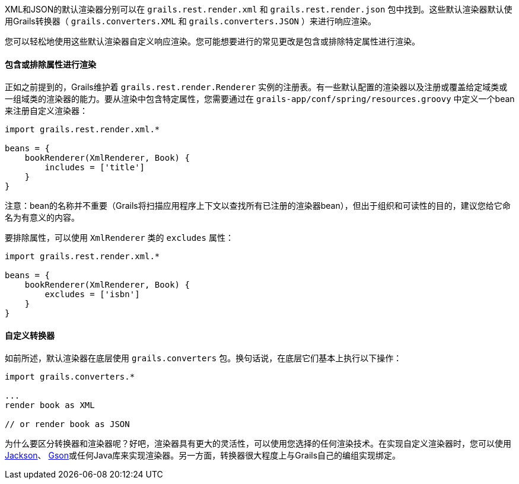 XML和JSON的默认渲染器分别可以在 `grails.rest.render.xml` 和 `grails.rest.render.json` 包中找到。这些默认渲染器默认使用Grails转换器（ `grails.converters.XML` 和 `grails.converters.JSON` ）来进行响应渲染。

您可以轻松地使用这些默认渲染器自定义响应渲染。您可能想要进行的常见更改是包含或排除特定属性进行渲染。

==== 包含或排除属性进行渲染

正如之前提到的，Grails维护着 `grails.rest.render.Renderer` 实例的注册表。有一些默认配置的渲染器以及注册或覆盖给定域类或一组域类的渲染器的能力。要从渲染中包含特定属性，您需要通过在 `grails-app/conf/spring/resources.groovy` 中定义一个bean来注册自定义渲染器：

[source,groovy]
----
import grails.rest.render.xml.*

beans = {
    bookRenderer(XmlRenderer, Book) {
        includes = ['title']
    }
}
----

注意：bean的名称并不重要（Grails将扫描应用程序上下文以查找所有已注册的渲染器bean），但出于组织和可读性的目的，建议您给它命名为有意义的内容。

要排除属性，可以使用 `XmlRenderer` 类的 `excludes` 属性：

[source,groovy]
----
import grails.rest.render.xml.*

beans = {
    bookRenderer(XmlRenderer, Book) {
        excludes = ['isbn']
    }
}
----

==== 自定义转换器

如前所述，默认渲染器在底层使用 `grails.converters` 包。换句话说，在底层它们基本上执行以下操作：

[source,groovy]
----
import grails.converters.*

...
render book as XML

// or render book as JSON
----

为什么要区分转换器和渲染器呢？好吧，渲染器具有更大的灵活性，可以使用您选择的任何渲染技术。在实现自定义渲染器时，您可以使用 http://wiki.fasterxml.com/JacksonHome[Jackson]、 http://code.google.com/p/google-gson/[Gson]或任何Java库来实现渲染器。另一方面，转换器很大程度上与Grails自己的编组实现绑定。